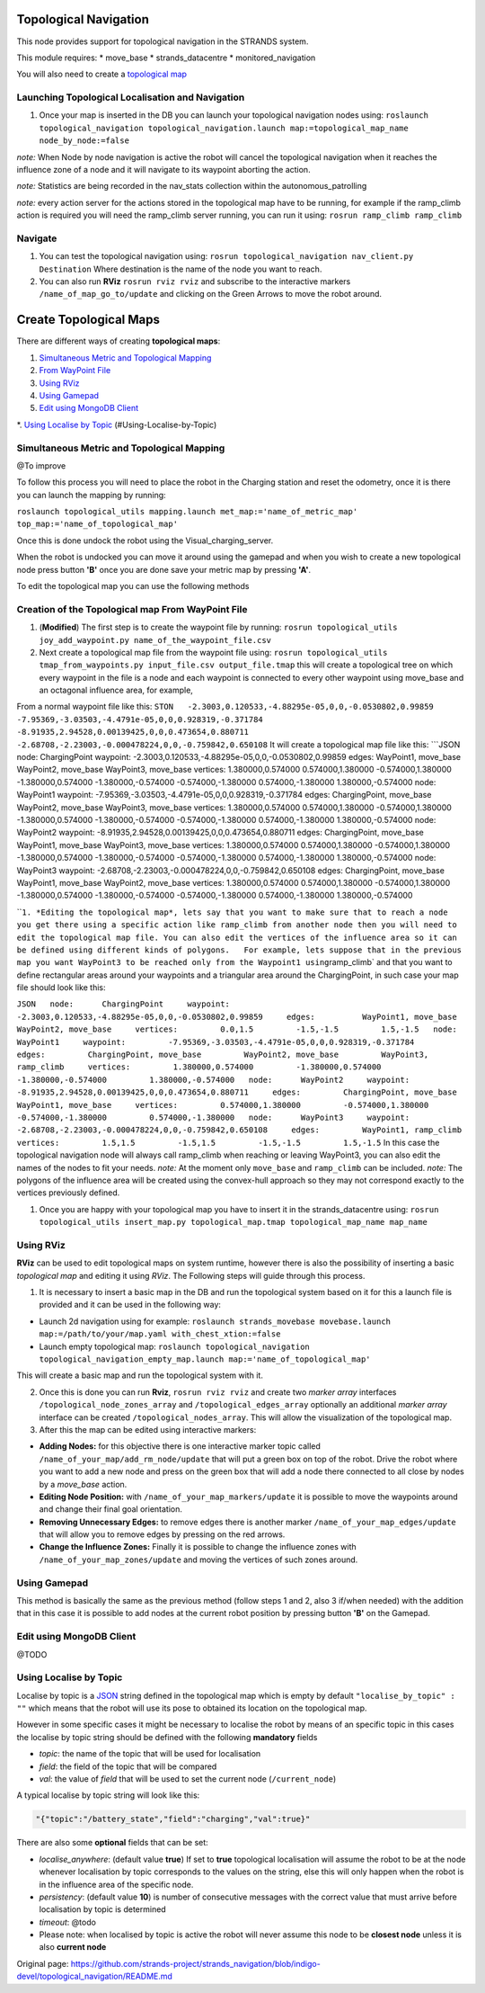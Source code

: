Topological Navigation
======================

This node provides support for topological navigation in the STRANDS
system.

This module requires: \* move\_base \* strands\_datacentre \*
monitored\_navigation

You will also need to create a `topological
map <#Create-Topological-Maps>`__

Launching Topological Localisation and Navigation
-------------------------------------------------

1. Once your map is inserted in the DB you can launch your topological
   navigation nodes using:
   ``roslaunch topological_navigation topological_navigation.launch map:=topological_map_name node_by_node:=false``

*note:* When Node by node navigation is active the robot will cancel the
topological navigation when it reaches the influence zone of a node and
it will navigate to its waypoint aborting the action.

*note:* Statistics are being recorded in the nav\_stats collection
within the autonomous\_patrolling

*note:* every action server for the actions stored in the topological
map have to be running, for example if the ramp\_climb action is
required you will need the ramp\_climb server running, you can run it
using: ``rosrun ramp_climb ramp_climb``

Navigate
--------

1. You can test the topological navigation using:
   ``rosrun topological_navigation nav_client.py Destination`` Where
   destination is the name of the node you want to reach.

2. You can also run **RViz** ``rosrun rviz rviz`` and subscribe to the
   interactive markers ``/name_of_map_go_to/update`` and clicking on the
   Green Arrows to move the robot around.

Create Topological Maps
=======================

There are different ways of creating **topological maps**:

1. `Simultaneous Metric and Topological
   Mapping <https://github.com/strands-project/strands_navigation/tree/hydro-devel/joy_map_saver>`__

2. `From WayPoint
   File <#creation-of-the-topological-map-from-waypoint-file>`__

3. `Using RViz <#Using-RViz>`__

4. `Using Gamepad <#Using-Gamepad>`__

5. `Edit using MongoDB Client <#Edit-using-MongoDB-Client>`__

\*. `Using Localise by Topic <#using-localise-by-topic>`__
(#Using-Localise-by-Topic)

Simultaneous Metric and Topological Mapping
-------------------------------------------

@To improve

To follow this process you will need to place the robot in the Charging
station and reset the odometry, once it is there you can launch the
mapping by running:

``roslaunch topological_utils mapping.launch met_map:='name_of_metric_map' top_map:='name_of_topological_map'``

Once this is done undock the robot using the Visual\_charging\_server.

When the robot is undocked you can move it around using the gamepad and
when you wish to create a new topological node press button **'B'** once
you are done save your metric map by pressing **'A'**.

To edit the topological map you can use the following methods

Creation of the Topological map From WayPoint File
--------------------------------------------------

1. (**Modified**) The first step is to create the waypoint file by
   running:
   ``rosrun topological_utils joy_add_waypoint.py name_of_the_waypoint_file.csv``

2. Next create a topological map file from the waypoint file using:
   ``rosrun topological_utils tmap_from_waypoints.py input_file.csv output_file.tmap``
   this will create a topological tree on which every waypoint in the
   file is a node and each waypoint is connected to every other waypoint
   using move\_base and an octagonal influence area, for example,

From a normal waypoint file like this:
``STON   -2.3003,0.120533,-4.88295e-05,0,0,-0.0530802,0.99859   -7.95369,-3.03503,-4.4791e-05,0,0,0.928319,-0.371784   -8.91935,2.94528,0.00139425,0,0,0.473654,0.880711   -2.68708,-2.23003,-0.000478224,0,0,-0.759842,0.650108``
It will create a topological map file like this: \`\`\`JSON node:
ChargingPoint waypoint:
-2.3003,0.120533,-4.88295e-05,0,0,-0.0530802,0.99859 edges: WayPoint1,
move\_base WayPoint2, move\_base WayPoint3, move\_base vertices:
1.380000,0.574000 0.574000,1.380000 -0.574000,1.380000
-1.380000,0.574000 -1.380000,-0.574000 -0.574000,-1.380000
0.574000,-1.380000 1.380000,-0.574000 node: WayPoint1 waypoint:
-7.95369,-3.03503,-4.4791e-05,0,0,0.928319,-0.371784 edges:
ChargingPoint, move\_base WayPoint2, move\_base WayPoint3, move\_base
vertices: 1.380000,0.574000 0.574000,1.380000 -0.574000,1.380000
-1.380000,0.574000 -1.380000,-0.574000 -0.574000,-1.380000
0.574000,-1.380000 1.380000,-0.574000 node: WayPoint2 waypoint:
-8.91935,2.94528,0.00139425,0,0,0.473654,0.880711 edges: ChargingPoint,
move\_base WayPoint1, move\_base WayPoint3, move\_base vertices:
1.380000,0.574000 0.574000,1.380000 -0.574000,1.380000
-1.380000,0.574000 -1.380000,-0.574000 -0.574000,-1.380000
0.574000,-1.380000 1.380000,-0.574000 node: WayPoint3 waypoint:
-2.68708,-2.23003,-0.000478224,0,0,-0.759842,0.650108 edges:
ChargingPoint, move\_base WayPoint1, move\_base WayPoint2, move\_base
vertices: 1.380000,0.574000 0.574000,1.380000 -0.574000,1.380000
-1.380000,0.574000 -1.380000,-0.574000 -0.574000,-1.380000
0.574000,-1.380000 1.380000,-0.574000

\`\`\ ``1. *Editing the topological map*, lets say that you want to make sure that to reach a node you get there using a specific action like ramp_climb from another node then you will need to edit the topological map file. You can also edit the vertices of the influence area so it can be defined using different kinds of polygons.   For example, lets suppose that in the previous map you want WayPoint3 to be reached only from the Waypoint1 using``\ ramp\_climb\`
and that you want to define rectangular areas around your waypoints and
a triangular area around the ChargingPoint, in such case your map file
should look like this:

``JSON   node:      ChargingPoint     waypoint:         -2.3003,0.120533,-4.88295e-05,0,0,-0.0530802,0.99859     edges:          WayPoint1, move_base          WayPoint2, move_base     vertices:         0.0,1.5         -1.5,-1.5         1.5,-1.5   node:      WayPoint1     waypoint:         -7.95369,-3.03503,-4.4791e-05,0,0,0.928319,-0.371784     edges:         ChargingPoint, move_base         WayPoint2, move_base         WayPoint3, ramp_climb     vertices:         1.380000,0.574000         -1.380000,0.574000         -1.380000,-0.574000         1.380000,-0.574000   node:      WayPoint2     waypoint:         -8.91935,2.94528,0.00139425,0,0,0.473654,0.880711     edges:         ChargingPoint, move_base         WayPoint1, move_base     vertices:         0.574000,1.380000         -0.574000,1.380000         -0.574000,-1.380000         0.574000,-1.380000   node:      WayPoint3     waypoint:         -2.68708,-2.23003,-0.000478224,0,0,-0.759842,0.650108     edges:         WayPoint1, ramp_climb     vertices:         1.5,1.5         -1.5,1.5         -1.5,-1.5         1.5,-1.5``
In this case the topological navigation node will always call
ramp\_climb when reaching or leaving WayPoint3, you can also edit the
names of the nodes to fit your needs. *note:* At the moment only
``move_base`` and ``ramp_climb`` can be included. *note:* The polygons
of the influence area will be created using the convex-hull approach so
they may not correspond exactly to the vertices previously defined.

1. Once you are happy with your topological map you have to insert it in
   the strands\_datacentre using:
   ``rosrun topological_utils insert_map.py topological_map.tmap topological_map_name map_name``

Using RViz
----------

**RViz** can be used to edit topological maps on system runtime, however
there is also the possibility of inserting a basic *topological map* and
editing it using *RViz*. The Following steps will guide through this
process.

1. It is necessary to insert a basic map in the DB and run the
   topological system based on it for this a launch file is provided and
   it can be used in the following way:

-  Launch 2d navigation using for example:
   ``roslaunch strands_movebase movebase.launch map:=/path/to/your/map.yaml with_chest_xtion:=false``

-  Launch empty topological map:
   ``roslaunch topological_navigation topological_navigation_empty_map.launch map:='name_of_topological_map'``

This will create a basic map and run the topological system with it.

2. Once this is done you can run **Rviz**, ``rosrun rviz rviz`` and
   create two *marker array* interfaces
   ``/topological_node_zones_array`` and ``/topological_edges_array``
   optionally an additional *marker array* interface can be created
   ``/topological_nodes_array``. This will allow the visualization of
   the topological map.

3. After this the map can be edited using interactive markers:

-  **Adding Nodes:** for this objective there is one interactive marker
   topic called ``/name_of_your_map/add_rm_node/update`` that will put a
   green box on top of the robot. Drive the robot where you want to add
   a new node and press on the green box that will add a node there
   connected to all close by nodes by a *move\_base* action.

-  **Editing Node Position:** with ``/name_of_your_map_markers/update``
   it is possible to move the waypoints around and change their final
   goal orientation.

-  **Removing Unnecessary Edges:** to remove edges there is another
   marker ``/name_of_your_map_edges/update`` that will allow you to
   remove edges by pressing on the red arrows.

-  **Change the Influence Zones:** Finally it is possible to change the
   influence zones with ``/name_of_your_map_zones/update`` and moving
   the vertices of such zones around.

Using Gamepad
-------------

This method is basically the same as the previous method (follow steps 1
and 2, also 3 if/when needed) with the addition that in this case it is
possible to add nodes at the current robot position by pressing button
**'B'** on the Gamepad.

Edit using MongoDB Client
-------------------------

@TODO

Using Localise by Topic
-----------------------

Localise by topic is a `JSON <http://json.org/>`__ string defined in the
topological map which is empty by default ``"localise_by_topic" : ""``
which means that the robot will use its pose to obtained its location on
the topological map.

However in some specific cases it might be necessary to localise the
robot by means of an specific topic in this cases the localise by topic
string should be defined with the following **mandatory** fields

-  *topic*: the name of the topic that will be used for localisation
-  *field*: the field of the topic that will be compared
-  *val*: the value of *field* that will be used to set the current node
   (``/current_node``)

A typical localise by topic string will look like this:

.. code:: JSON

    "{"topic":"/battery_state","field":"charging","val":true}"

There are also some **optional** fields that can be set:

-  *localise\_anywhere*: (default value **true**) If set to **true**
   topological localisation will assume the robot to be at the node
   whenever localisation by topic corresponds to the values on the
   string, else this will only happen when the robot is in the influence
   area of the specific node.
-  *persistency*: (default value **10**) is number of consecutive
   messages with the correct value that must arrive before localisation
   by topic is determined
-  *timeout*: @todo

-  Please note: when localised by topic is active the robot will never
   assume this node to be **closest node** unless it is also **current
   node**




Original page: https://github.com/strands-project/strands_navigation/blob/indigo-devel/topological_navigation/README.md